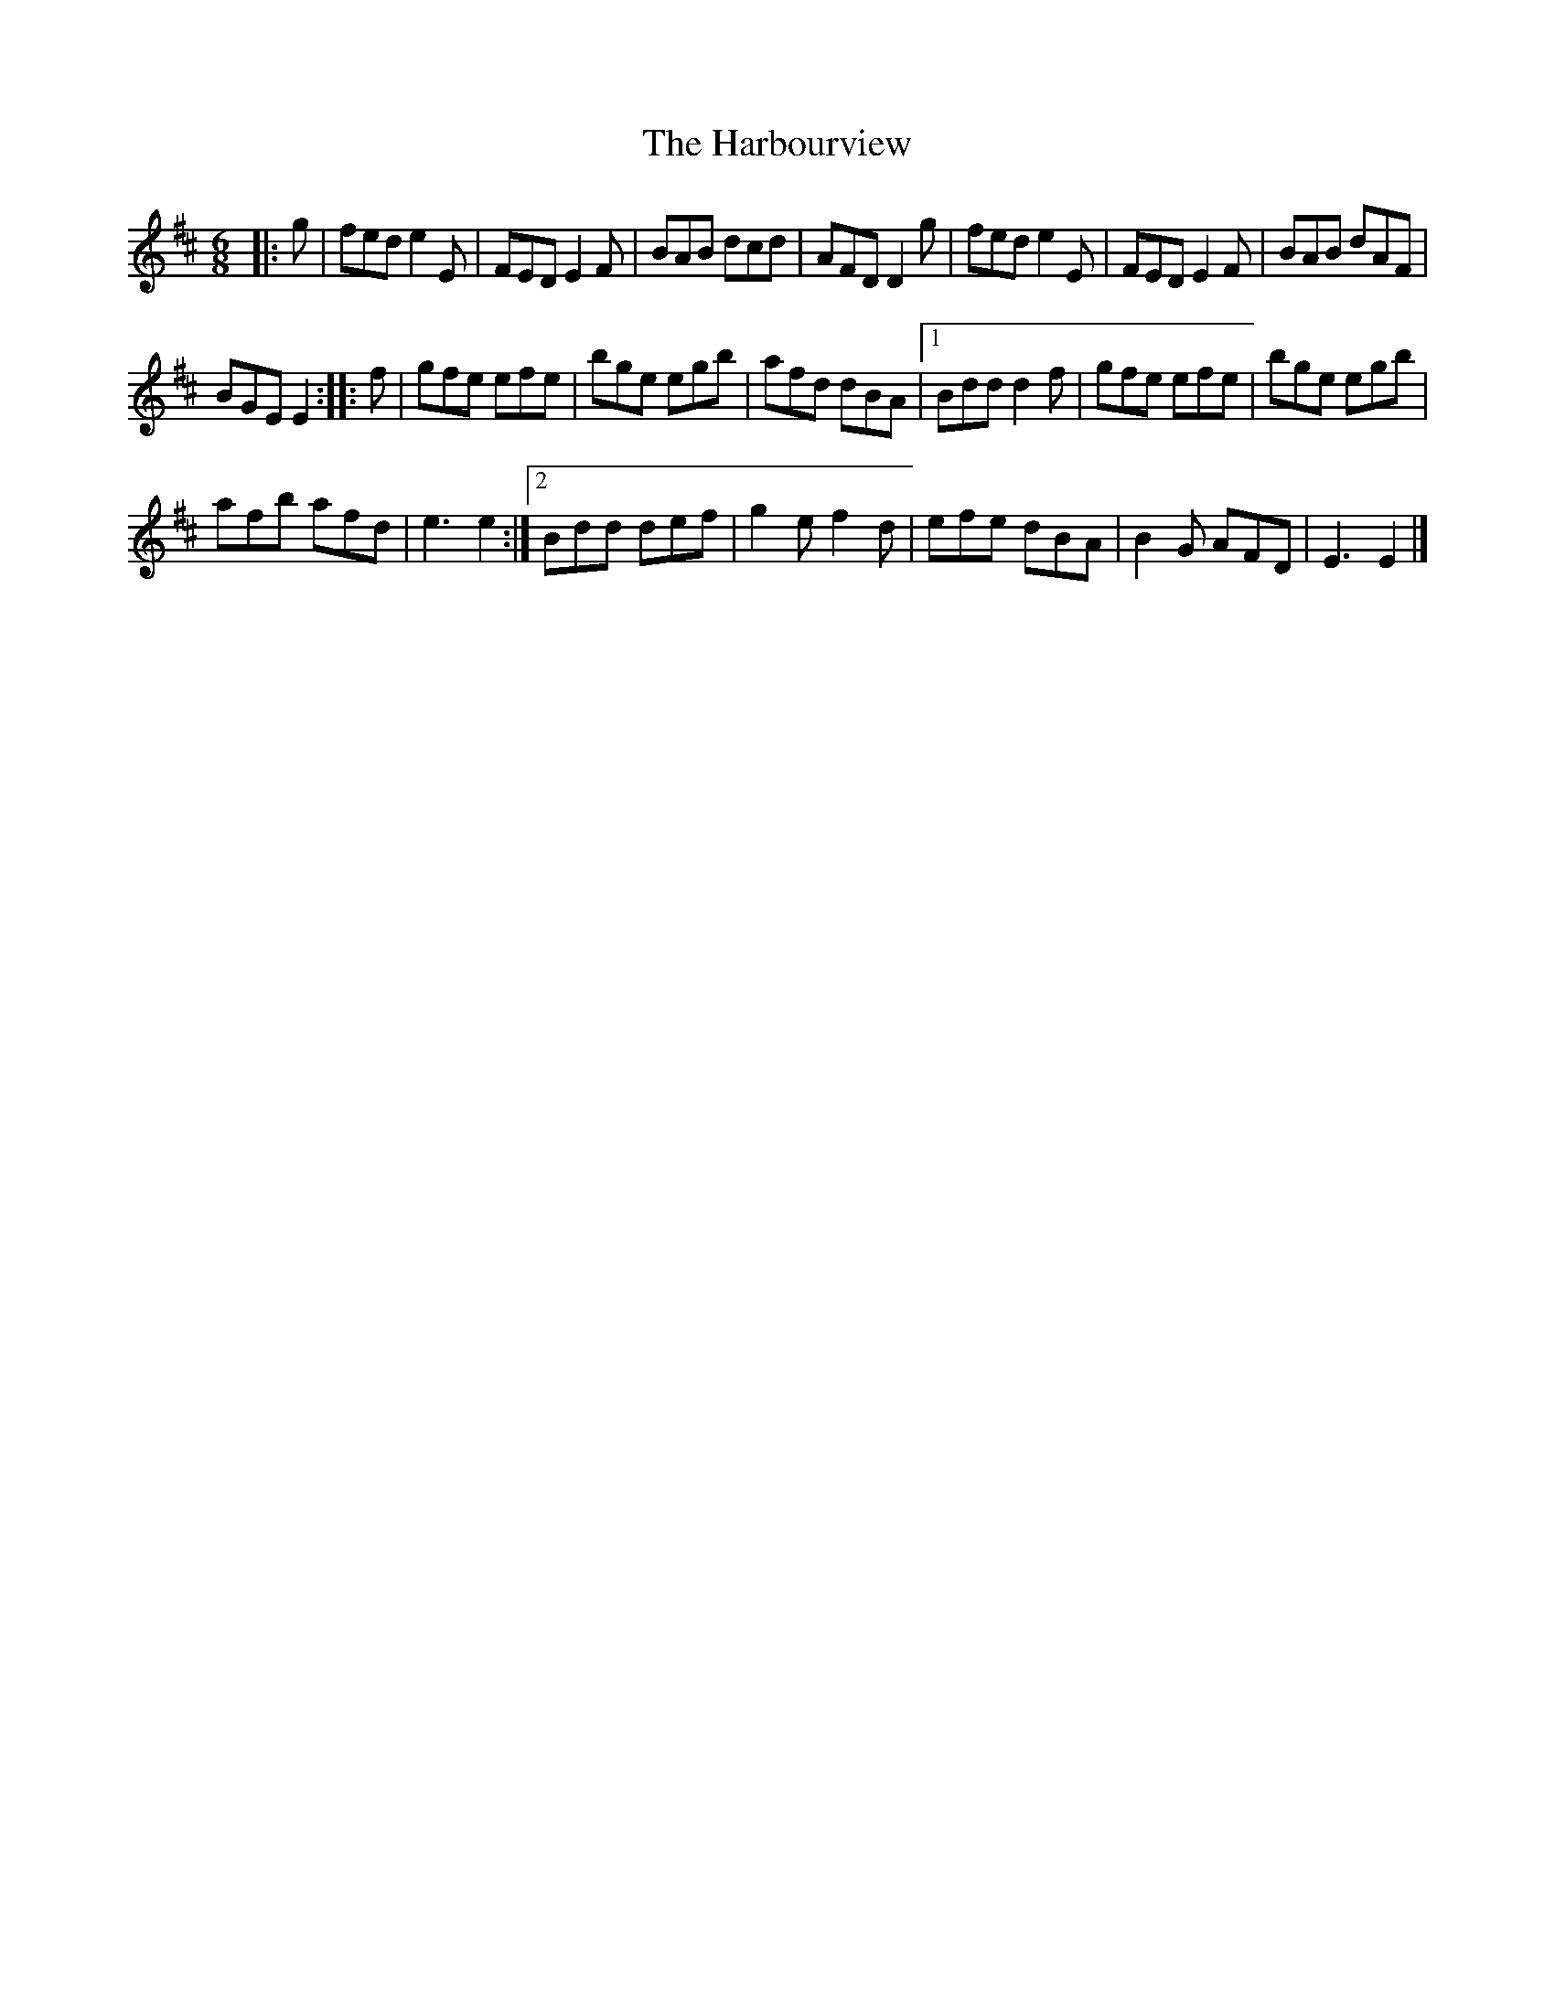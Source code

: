 X:1
T:The Harbourview
L:1/8
M:6/8
I:linebreak $
K:D
V:1 treble 
V:1
|: g | fed e2 E | FED E2 F | BAB dcd | AFD D2 g | fed e2 E | FED E2 F | BAB dAF |$ BGE E2 :: f | %10
 gfe efe | bge egb | afd dBA |1 Bdd d2 f | gfe efe | bge egb |$ afb afd | e3 e2 :|2 Bdd def | %19
 g2 e f2 d | efe dBA | B2 G AFD | E3 E2 |] %23
